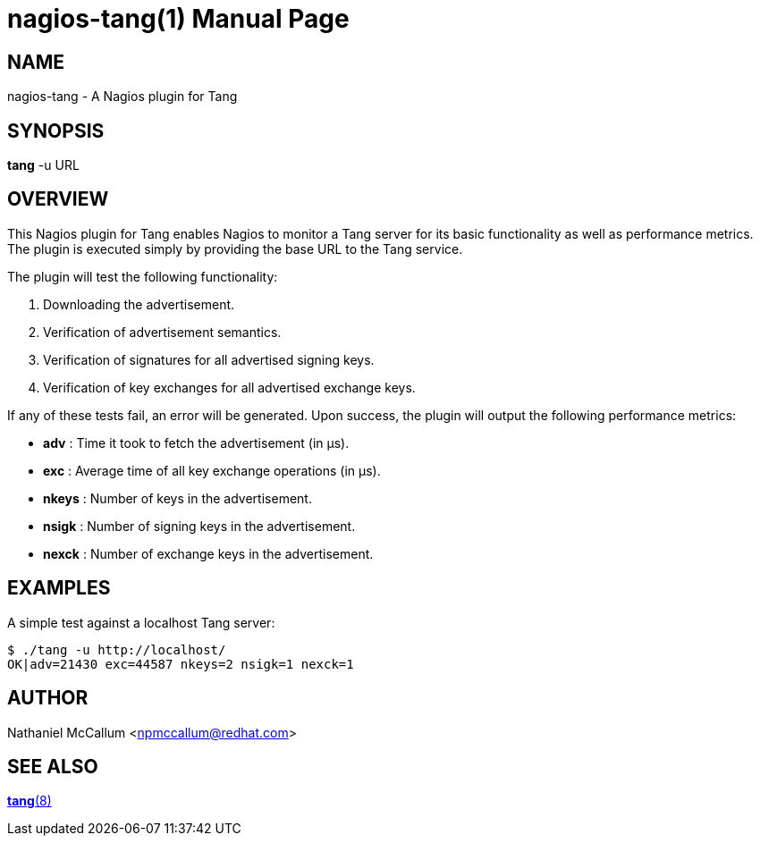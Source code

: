 nagios-tang(1)
==============
:doctype: manpage

== NAME

nagios-tang - A Nagios plugin for Tang

== SYNOPSIS

*tang* -u URL

== OVERVIEW

This Nagios plugin for Tang enables Nagios to monitor a Tang server for its
basic functionality as well as performance metrics. The plugin is executed
simply by providing the base URL to the Tang service.

The plugin will test the following functionality:

1. Downloading the advertisement.
2. Verification of advertisement semantics.
3. Verification of signatures for all advertised signing keys.
4. Verification of key exchanges for all advertised exchange keys.

If any of these tests fail, an error will be generated. Upon success, the
plugin will output the following performance metrics:

* *adv*   : Time it took to fetch the advertisement (in μs).
* *exc*   : Average time of all key exchange operations (in μs).
* *nkeys* : Number of keys in the advertisement.
* *nsigk* : Number of signing keys in the advertisement.
* *nexck* : Number of exchange keys in the advertisement.

== EXAMPLES

A simple test against a localhost Tang server:

    $ ./tang -u http://localhost/
    OK|adv=21430 exc=44587 nkeys=2 nsigk=1 nexck=1

== AUTHOR

Nathaniel McCallum <npmccallum@redhat.com>

== SEE ALSO

link:tang.8.adoc[*tang*(8)]
